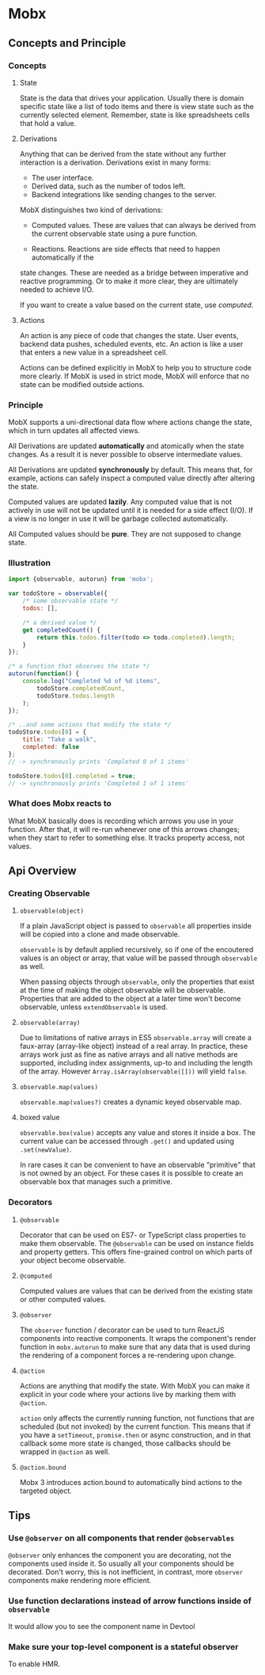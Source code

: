 * Mobx
** Concepts and Principle
*** Concepts
**** State
State is the data that drives your application. Usually there is domain specific
state like a list of todo items and there is view state such as the currently
selected element. Remember, state is like spreadsheets cells that hold a value.
**** Derivations
Anything that can be derived from the state without any further interaction is a
derivation. Derivations exist in many forms:

- The user interface.
- Derived data, such as the number of todos left.
- Backend integrations like sending changes to the server.

MobX distinguishes two kind of derivations:

- Computed values. These are values that can always be derived from the current
  observable state using a pure function.

- Reactions. Reactions are side effects that need to happen automatically if the
state changes. These are needed as a bridge between imperative and reactive
programming. Or to make it more clear, they are ultimately needed to achieve
I/O.

If you want to create a value based on the current state, use /computed/.

**** Actions
An action is any piece of code that changes the state. User events, backend data
pushes, scheduled events, etc. An action is like a user that enters a new value
in a spreadsheet cell.

Actions can be defined explicitly in MobX to help you to structure code more
clearly. If MobX is used in strict mode, MobX will enforce that no state can be
modified outside actions.

*** Principle
MobX supports a uni-directional data flow where actions change the state, which
in turn updates all affected views.


[[file:../.assets/Mobx/action-state-view_2017-06-19_23-38-50.png]]

All Derivations are updated *automatically* and atomically when the state changes.
As a result it is never possible to observe intermediate values.

All Derivations are updated *synchronously* by default. This means that, for
example, actions can safely inspect a computed value directly after altering the
state.

Computed values are updated *lazily*. Any computed value that is not actively in
use will not be updated until it is needed for a side effect (I/O). If a view is
no longer in use it will be garbage collected automatically.

All Computed values should be *pure*. They are not supposed to change state.

*** Illustration

#+BEGIN_SRC js
import {observable, autorun} from 'mobx';

var todoStore = observable({
    /* some observable state */
    todos: [],

    /* a derived value */
    get completedCount() {
        return this.todos.filter(todo => todo.completed).length;
    }
});

/* a function that observes the state */
autorun(function() {
    console.log("Completed %d of %d items",
        todoStore.completedCount,
        todoStore.todos.length
    );
});

/* ..and some actions that modify the state */
todoStore.todos[0] = {
    title: "Take a walk",
    completed: false
};
// -> synchronously prints 'Completed 0 of 1 items'

todoStore.todos[0].completed = true;
// -> synchronously prints 'Completed 1 of 1 items'
#+END_SRC

*** What does Mobx reacts to

[[file:../.assets/Mobx/observed-refs_2017-06-20_09-03-44.png]]

What MobX basically does is recording which arrows you use in your function.
After that, it will re-run whenever one of this arrows changes; when they start
to refer to something else. It tracks property access, not values.

** Api Overview
*** Creating Observable
**** ~observable(object)~
If a plain JavaScript object is passed to ~observable~ all properties inside will
be copied into a clone and made observable.

~observable~ is by default applied recursively, so if one of the encoutered values
is an object or array, that value will be passed through ~observable~ as well.

When passing objects through ~observable~, only the properties that exist at the
time of making the object observable will be observable. Properties that are
added to the object at a later time won't become observable, unless
~extendObservable~ is used.

**** ~observable(array)~
Due to limitations of native arrays in ES5 ~observable.array~ will create a
faux-array (array-like object) instead of a real array. In practice, these
arrays work just as fine as native arrays and all native methods are supported,
including index assignments, up-to and including the length of the array.
However ~Array.isArray(observable([]))~ will yield ~false~.

**** ~observable.map(values)~
~observable.map(values?)~ creates a dynamic keyed observable map.

**** boxed value

~observable.box(value)~ accepts any value and stores it inside a box. The
current value can be accessed through ~.get()~ and updated using ~.set(newValue)~.

In rare cases it can be convenient to have an observable "primitive" that is
not owned by an object. For these cases it is possible to create an observable
box that manages such a primitive.

*** Decorators
**** ~@observable~
Decorator that can be used on ES7- or TypeScript class properties to make them
observable. The ~@observable~ can be used on instance fields and property getters.
This offers fine-grained control on which parts of your object become
observable.

**** ~@computed~
Computed values are values that can be derived from the existing state or other
computed values.

**** ~@observer~
The ~observer~ function / decorator can be used to turn ReactJS components into
reactive components. It wraps the component's render function in ~mobx.autorun~ to
make sure that any data that is used during the rendering of a component forces
a re-rendering upon change.

**** ~@action~
Actions are anything that modify the state. With MobX you can make it explicit
in your code where your actions live by marking them with ~@action~.

~action~ only affects the currently running function, not functions that are
scheduled (but not invoked) by the current function. This means that if you have
a ~setTimeout~, ~promise.then~ or async construction, and in that callback some more
state is changed, those callbacks should be wrapped in ~@action~ as well.

**** ~@action.bound~
Mobx 3 introduces action.bound to automatically bind actions to the targeted
object.

** Tips
*** Use ~@observer~ on all components that render ~@observables~
~@observer~ only enhances the component you are decorating, not the components
used inside it. So usually all your components should be decorated. Don't worry,
this is not inefficient, in contrast, more ~observer~ components make rendering
more efficient.

*** Use function declarations instead of arrow functions inside of ~observable~
It would allow you to see the component name in Devtool

*** Make sure your top-level component is a stateful observer
To enable HMR.
